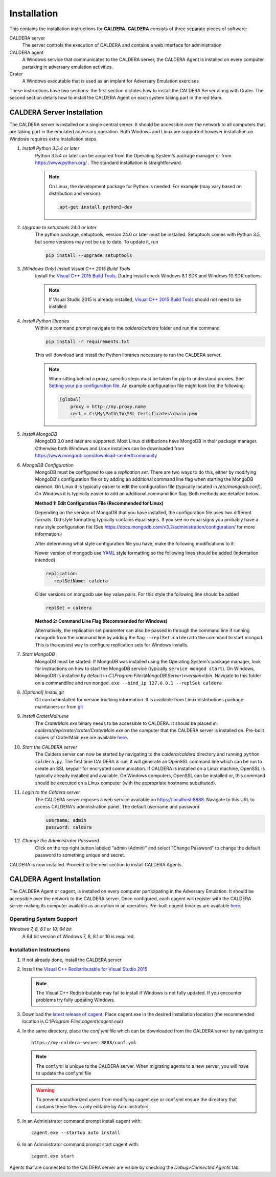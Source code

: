 ============
Installation
============

This contains the installation instructions for **CALDERA**. **CALDERA** consists of three separate pieces of software:

CALDERA server
    The server controls the execution of CALDERA and contains a web interface for administration
CALDERA agent
    A Windows service that communicates to the CALDERA server, the CALDERA Agent is installed on every
    computer partaking in adversary emulation activities.
Crater
    A Windows executable that is used as an implant for Adversary Emulation exercises

These instructions have two sections: the first section dictates how to install the CALDERA Server along with Crater.
The second section details how to install the CALDERA Agent on each system taking part in the red team.

CALDERA Server Installation
===========================

The CALDERA server is installed on a single central server. It should be accessible over the network to all computers
that are taking part in the emulated adversary operation. Both Windows and Linux are supported however installation on
Windows requires extra installation steps.

#. *Install Python 3.5.4 or later*
    Python 3.5.4 or later can be acquired from the Operating System's package manager or from https://www.python.org/ .
    The standard installation is straightforward.
    
    .. note:: On Linux, the development package for Python is needed. For example (may vary based on distribution and version): 
    
        .. code-block:: console
        
            apt-get install python3-dev

#. *Upgrade to setuptools 24.0 or later*
    The python package, setuptools, version 24.0 or later must be installed. Setuptools comes with Python 3.5, but some
    versions may not be up to date. To update it, run

    .. code-block:: console

        pip install --upgrade setuptools
#. *[Windows Only] Install Visual C++ 2015 Build Tools*
    Install the `Visual C++ 2015 Build Tools <http://landinghub.visualstudio.com/visual-cpp-build-tools>`_. During
    install check Windows 8.1 SDK and Windows 10 SDK options.

    .. note::  If Visual Studio 2015 is already installed,
        `Visual C++ 2015 Build Tools <http://landinghub.visualstudio.com/visual-cpp-build-tools>`_ should not need to be
        installed

#. *Install Python libraries*
    Within a command prompt navigate to the `caldera/caldera` folder and run the command

    .. code-block:: console

        pip install -r requirements.txt

    This will download and install the Python libraries necessary to run the CALDERA server.

    .. note::  When sitting behind a proxy, specific steps must be taken for pip to understand proxies. See
        `Setting your pip configuration file <https://pip.pypa.io/en/stable/user_guide/#config-file>`_. An example
        configuration file might look like the following:

        .. code-block:: console

            [global]
                proxy = http://my.proxy.name
                cert = C:\My\Path\To\SSL Certificates\chain.pem

#. *Install MongoDB*
    MongoDB 3.0 and later are supported. Most Linux distributions have MongoDB in their package manager. Otherwise
    both Windows and Linux installers can be downloaded from https://www.mongodb.com/download-center#community

#. *MongoDB Configuration*
    MongoDB must be configured to use a *replication set*. There are two ways to do this, either by modifying MongoDB's
    configuration file or by adding an additional command line flag when starting the MongoDB daemon.
    On Linux it is typically easier to edit the configuration file (typically located in `/etc/mongodb.conf`). On
    Windows it is typically easier to add an additional command line flag. Both methods are detailed below.

    **Method 1: Edit Configuration File (Recommended for Linux)**

    Depending on the version of MongoDB that you have installed, the configuration file uses two different formats.
    Old style formatting typically contains equal signs. If you see no equal signs you probably have a new style
    configuration file (See https://docs.mongodb.com/v3.2/administration/configuration/ for more information.)

    After determining what style configuration file you have, make the following modifications to it:

    Newer version of mongodb use `YAML <https://en.wikipedia.org/wiki/YAML>`_ style formatting so the following lines
    should be added (indentation intended)

    .. code-block:: console

        replication:
           replSetName: caldera

    Older versions on mongodb use key value pairs. For this style the following line should be added

    .. code-block:: console

        replSet = caldera

    **Method 2: Command Line Flag (Recommended for Windows)**

    Alternatively, the replication set parameter can also be passed in through the command line if running mongodb from
    the command line by adding the flag ``--replSet caldera`` to the command to start mongod. This is
    the easiest way to configure replication sets for Windows installs.

#. *Start MongoDB*
    MongoDB must be started. If MongoDB was installed using the Operating System's package manager, look for
    instructions on how to start the MongoDB service (typically ``service mongod start``). On Windows, MongoDB is installed
    by default in `C:\\Program Files\\MongoDB\\Server\\<version>\\bin`. Navigate to this folder on a commandline and
    run ``mongod.exe --bind_ip 127.0.0.1 --replSet caldera``

#. *[Optional] Install git*
    Git can be installed for version tracking information. It is available from Linux distributions package maintainers
    or from `git <https://git-scm.com/downloads>`_

#. *Install CraterMain.exe*
    The `CraterMain.exe` binary needs to be accessible to CALDERA. It should be placed
    in: `caldera/dep/crater/crater/CraterMain.exe` on the computer that the CALDERA server is installed on.
    Pre-built copies of CraterMain.exe are available `here <https://github.com/mitre/caldera-crater/releases>`_.

#. *Start the CALDERA server*
    The Caldera server can now be started by navigating to the `caldera/caldera` directory and running
    ``python caldera.py``.
    The first time CALDERA is run, it will generate an OpenSSL command line which can be run to create an SSL keypair
    for encrypted communication. If CALDERA is installed on a Linux machine, OpenSSL is typically already installed and
    available. On Windows computers, OpenSSL can be installed or, this command should be executed on a Linux computer
    (with the appropriate hostname substituted).

#. *Login to the Caldera server*
    The CALDERA server exposes a web service available on `<https://localhost:8888>`_. Navigate to this URL to access
    CALDERA's administration panel. The default username and password

    .. code-block:: console

        username: admin
        password: caldera

#. *Change the Administrator Password*
    Click on the top right button labeled "admin (Admin)" and select "Change Password" to change the default password
    to something unique and secret.

CALDERA is now installed. Proceed to the next section to install CALDERA Agents.

CALDERA Agent Installation
==========================

The CALDERA Agent or cagent, is installed on every computer participating in the Adversary Emulation. It should be
accessible over the network to the CALDERA server. Once configured, each cagent will register with the CALDERA server
making its computer available as an option in an operation. Pre-built cagent binaries are available 
`here <https://github.com/mitre/caldera-agent/releases>`_.

Operating System Support
------------------------

*Windows 7, 8, 8.1 or 10, 64 bit*
    A 64 bit version of Windows 7, 8, 8.1 or 10 is required.

Installation Instructions
-------------------------

#. If not already done, install the CALDERA server

#. Install the `Visual C++ Redistributable for Visual Studio 2015 <https://www.microsoft.com/en-us/download/details.aspx?id=48145>`_

   .. note:: The Visual C++ Redistributable may fail to install if Windows is not fully updated. If you encounter
       problems try fully updating Windows.

#. Download the `latest release of cagent <https://github.com/mitre/caldera-agent/releases>`_. Place cagent.exe in the desired installation location (the recommended location is `C:\\Program Files\\cagent\\cagent.exe`)

#. In the same directory, place the `conf.yml` file which can be downloaded from the CALDERA server by navigating to ::

    https://my-caldera-server:8888/conf.yml

   .. note:: The conf.yml is unique to the CALDERA server. When migrating agents to a new server, you will have to
        update the conf.yml file

   .. warning:: To prevent unauthorized users from modifying cagent.exe or conf.yml ensure the directory
        that contains these files is only editable by Administrators

#. In an Administrator command prompt install cagent with: ::

    cagent.exe --startup auto install


#. In an Administrator command prompt start cagent with: ::

    cagent.exe start

Agents that are connected to the CALDERA server are visible by checking the `Debug>Connected Agents` tab.
